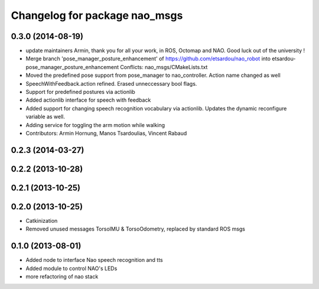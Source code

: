 ^^^^^^^^^^^^^^^^^^^^^^^^^^^^^^
Changelog for package nao_msgs
^^^^^^^^^^^^^^^^^^^^^^^^^^^^^^

0.3.0 (2014-08-19)
------------------
* update maintainers
  Armin, thank you for all your work, in ROS, Octomap and NAO.
  Good luck out of the university !
* Merge branch 'pose_manager_posture_enhancement' of https://github.com/etsardou/nao_robot into etsardou-pose_manager_posture_enhancement
  Conflicts:
  nao_msgs/CMakeLists.txt
* Moved the predefined pose support from pose_manager to nao_controller. Action name changed as well
* SpeechWithFeedback.action refined. Erased unneccessary bool flags.
* Support for predefined postures via actionlib
* Added actionlib interface for speech with feedback
* Added support for changing speech recognition vocabulary via actionlib. Updates the dynamic reconfigure variable as well.
* Adding service for toggling the arm motion while walking
* Contributors: Armin Hornung, Manos Tsardoulias, Vincent Rabaud

0.2.3 (2014-03-27)
------------------

0.2.2 (2013-10-28)
------------------

0.2.1 (2013-10-25)
------------------

0.2.0 (2013-10-25)
------------------
* Catkinization
* Removed unused messages TorsoIMU & TorsoOdometry, replaced by standard ROS msgs

0.1.0 (2013-08-01)
------------------
* Added node to interface Nao speech recognition and tts
* Added module to control NAO's LEDs
* more refactoring of nao stack
